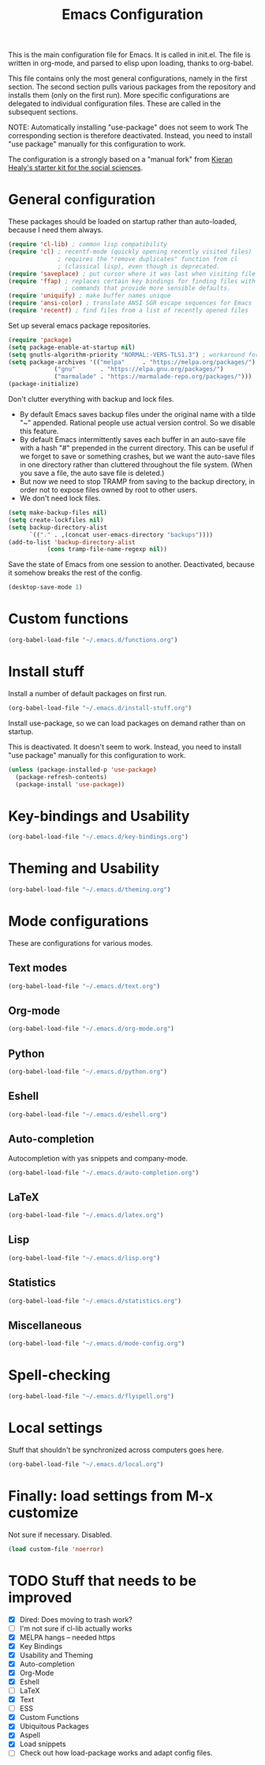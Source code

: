 #+TITLE: Emacs Configuration

This is the main configuration file for Emacs. It is called in
init.el. The file is written in org-mode, and parsed to elisp upon
loading, thanks to org-babel.

This file contains only the most general configurations, namely in the
first section. The second section pulls various packages from the
repository and installs them (only on the first run). More specific
configurations are delegated to individual configuration files. These
are called in the subsequent sections.

NOTE: Automatically installing "use-package" does not seem to work The
corresponding section is therefore deactivated. Instead, you need to
install "use package" manually for this configuration to work.

The configuration is a strongly based on a "manual fork" from
[[https://github.com/kjhealy/emacs-starter-kit][Kieran Healy's starter kit for the social sciences]].

* General configuration

These packages should be loaded on startup rather than auto-loaded,
because I need them always.

#+BEGIN_SRC emacs-lisp
  (require 'cl-lib) ; common lisp compatibility
  (require 'cl) ; recentf-mode (quickly opening recently visited files)
                ; requires the "remove duplicates" function from cl
                ; (classical lisp), even though is deprecated.
  (require 'saveplace) ; put cursor where it was last when visiting file
  (require 'ffap) ; replaces certain key bindings for finding files with
                  ; commands that provide more sensible defaults.
  (require 'uniquify) ; make buffer names unique
  (require 'ansi-color) ; translate ANSI SGR escape sequences for Emacs 
  (require 'recentf) ; find files from a list of recently opened files
#+END_SRC

Set up several emacs package repositories.

#+BEGIN_SRC emacs-lisp
  (require 'package)
  (setq package-enable-at-startup nil)
  (setq gnutls-algorithm-priority "NORMAL:-VERS-TLS1.3") ; workaround for "incomprehensible buffer" error
  (setq package-archives '(("melpa"     . "https://melpa.org/packages/")
			   ("gnu"       . "https://elpa.gnu.org/packages/")
			   ("marmalade" . "https://marmalade-repo.org/packages/")))
  (package-initialize)
#+END_SRC

Don't clutter everything with backup and lock files.
- By default Emacs saves backup files under the original name with a
  tilde "~" appended. Rational people use actual version
  control. So we disable this feature.
- By default Emacs intermittently saves each buffer in an auto-save
  file with a hash "#" prepended in the current directory. This can be
  useful if we forget to save or something crashes, but we want the
  auto-save files in one directory rather than cluttered throughout
  the file system. (When you save a file, the auto save file is
  deleted.)
- But now we need to stop TRAMP from saving to the backup directory,
  in order not to expose files owned by root to other users.
- We don't need lock files.

#+BEGIN_SRC emacs-lisp
  (setq make-backup-files nil)
  (setq create-lockfiles nil)
  (setq backup-directory-alist
        `(("." . ,(concat user-emacs-directory "backups"))))
  (add-to-list 'backup-directory-alist
             (cons tramp-file-name-regexp nil))
#+END_SRC

Save the state of Emacs from one session to another. Deactivated, because it somehow breaks the rest of the config.

#+begin_src emacs-lisp :tangle no
 (desktop-save-mode 1)
#+end_src

* Custom functions
#+BEGIN_SRC emacs-lisp
(org-babel-load-file "~/.emacs.d/functions.org")
#+END_SRC
* Install stuff

Install a number of default packages on first run.

#+BEGIN_SRC emacs-lisp
(org-babel-load-file "~/.emacs.d/install-stuff.org")
#+END_SRC


Install use-package, so we can load packages on demand rather than on
startup.

This is deactivated. It doesn't seem to work. Instead, you need to
install "use package" manually for this configuration to work.

#+BEGIN_SRC emacs-lisp :tangle no
  (unless (package-installed-p 'use-package)
    (package-refresh-contents)
    (package-install 'use-package))
#+END_SRC

* Key-bindings and Usability
#+BEGIN_SRC emacs-lisp
(org-babel-load-file "~/.emacs.d/key-bindings.org")
#+END_SRC

* Theming and Usability
#+BEGIN_SRC emacs-lisp
(org-babel-load-file "~/.emacs.d/theming.org")
#+END_SRC

* Mode configurations
These are configurations for various modes.
** Text modes
#+BEGIN_SRC emacs-lisp
  (org-babel-load-file "~/.emacs.d/text.org")
#+END_SRC

** Org-mode
#+BEGIN_SRC emacs-lisp
  (org-babel-load-file "~/.emacs.d/org-mode.org")
#+END_SRC

** Python
#+BEGIN_SRC emacs-lisp
  (org-babel-load-file "~/.emacs.d/python.org")
#+END_SRC

** Eshell
#+BEGIN_SRC emacs-lisp
  (org-babel-load-file "~/.emacs.d/eshell.org")
#+END_SRC

** Auto-completion
Autocompletion with yas snippets and company-mode.

#+BEGIN_SRC emacs-lisp
(org-babel-load-file "~/.emacs.d/auto-completion.org")
#+END_SRC

** LaTeX
#+BEGIN_SRC emacs-lisp
(org-babel-load-file "~/.emacs.d/latex.org")
#+END_SRC
** Lisp
#+BEGIN_SRC emacs-lisp
(org-babel-load-file "~/.emacs.d/lisp.org")
#+END_SRC
** Statistics
#+BEGIN_SRC emacs-lisp
(org-babel-load-file "~/.emacs.d/statistics.org")
#+END_SRC
** Miscellaneous
#+BEGIN_SRC emacs-lisp
(org-babel-load-file "~/.emacs.d/mode-config.org")
#+END_SRC

* Spell-checking

#+BEGIN_SRC emacs-lisp
(org-babel-load-file "~/.emacs.d/flyspell.org")
#+END_SRC

* Local settings
Stuff that shouldn't be synchronized across computers goes here.

#+BEGIN_SRC emacs-lisp
(org-babel-load-file "~/.emacs.d/local.org")
#+END_SRC

* Finally: load settings from M-x customize
Not sure if necessary. Disabled.

#+BEGIN_SRC emacs-lisp :tangle no
  (load custom-file 'noerror)
#+END_SRC

* TODO Stuff that needs to be improved
+ [X] Dired: Does moving to trash work?
+ [ ] I'm not sure if cl-lib actually works
+ [X] MELPA hangs -- needed https
+ [X] Key Bindings
+ [X] Usability and Theming
+ [X] Auto-completion
+ [X] Org-Mode
+ [X] Eshell
+ [ ] LaTeX
+ [X] Text
+ [ ] ESS
+ [X] Custom Functions
+ [X] Ubiquitous Packages
+ [X] Aspell
+ [X] Load snippets
+ [ ] Check out how load-package works and adapt config files.
  
